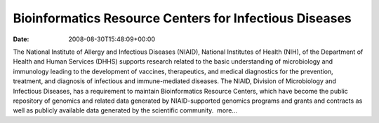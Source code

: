 =======================================================
Bioinformatics Resource Centers for Infectious Diseases
=======================================================


:date:   2008-08-30T15:48:09+00:00

The National Institute of Allergy and Infectious Diseases (NIAID),
National Institutes of Health (NIH), of the Department of Health and
Human Services (DHHS) supports research related to the basic
understanding of microbiology and immunology leading to the development
of vaccines, therapeutics, and medical diagnostics for the prevention,
treatment, and diagnosis of infectious and immune-mediated diseases. The
NIAID, Division of Microbiology and Infectious Diseases, has a
requirement to maintain Bioinformatics Resource Centers, which have
become the public repository of genomics and related data generated by
NIAID-supported genomics programs and grants and contracts as well as
publicly available data generated by the scientific community.  more…

